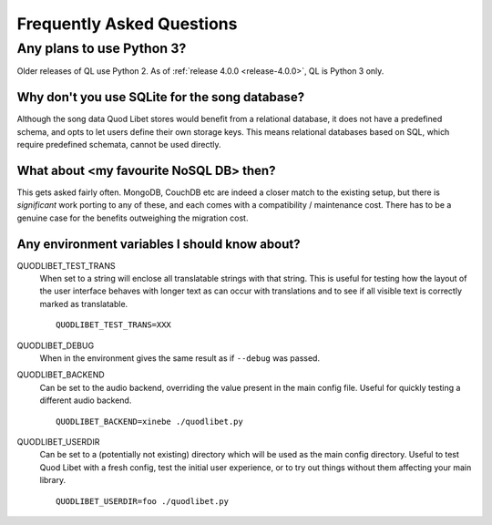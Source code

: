Frequently Asked Questions
==========================

Any plans to use Python 3?
--------------------------

Older releases of QL use Python 2. As of :ref:`release 4.0.0 <release-4.0.0>`,
QL is Python 3 only.


Why don't you use SQLite for the song database?
^^^^^^^^^^^^^^^^^^^^^^^^^^^^^^^^^^^^^^^^^^^^^^^

Although the song data Quod Libet stores would benefit from a relational
database, it does not have a predefined schema, and opts to let users define
their own storage keys. This means relational databases based on SQL, which
require predefined schemata, cannot be used directly.


What about <my favourite NoSQL DB> then?
^^^^^^^^^^^^^^^^^^^^^^^^^^^^^^^^^^^^^^^^

This gets asked fairly often. MongoDB, CouchDB etc are indeed a closer match
to the existing setup, but there is *significant* work porting to any of
these, and each comes with a compatibility / maintenance cost. There has to be
a genuine case for the benefits outweighing the migration cost.


Any environment variables I should know about?
^^^^^^^^^^^^^^^^^^^^^^^^^^^^^^^^^^^^^^^^^^^^^^

QUODLIBET_TEST_TRANS
    When set to a string will enclose all translatable strings with that
    string. This is useful for testing how the layout of the user interface
    behaves with longer text as can occur with translations and to see if all
    visible text is correctly marked as translatable.

    ::

        QUODLIBET_TEST_TRANS=XXX

QUODLIBET_DEBUG
    When in the environment gives the same result as if ``--debug`` was passed.


QUODLIBET_BACKEND
    Can be set to the audio backend, overriding the value present in the main
    config file. Useful for quickly testing a different audio backend.

    ::

        QUODLIBET_BACKEND=xinebe ./quodlibet.py

QUODLIBET_USERDIR
    Can be set to a (potentially not existing) directory which will be used as
    the main config directory. Useful to test Quod Libet with a fresh config,
    test the initial user experience, or to try out things without them
    affecting your main library.

    ::

        QUODLIBET_USERDIR=foo ./quodlibet.py
